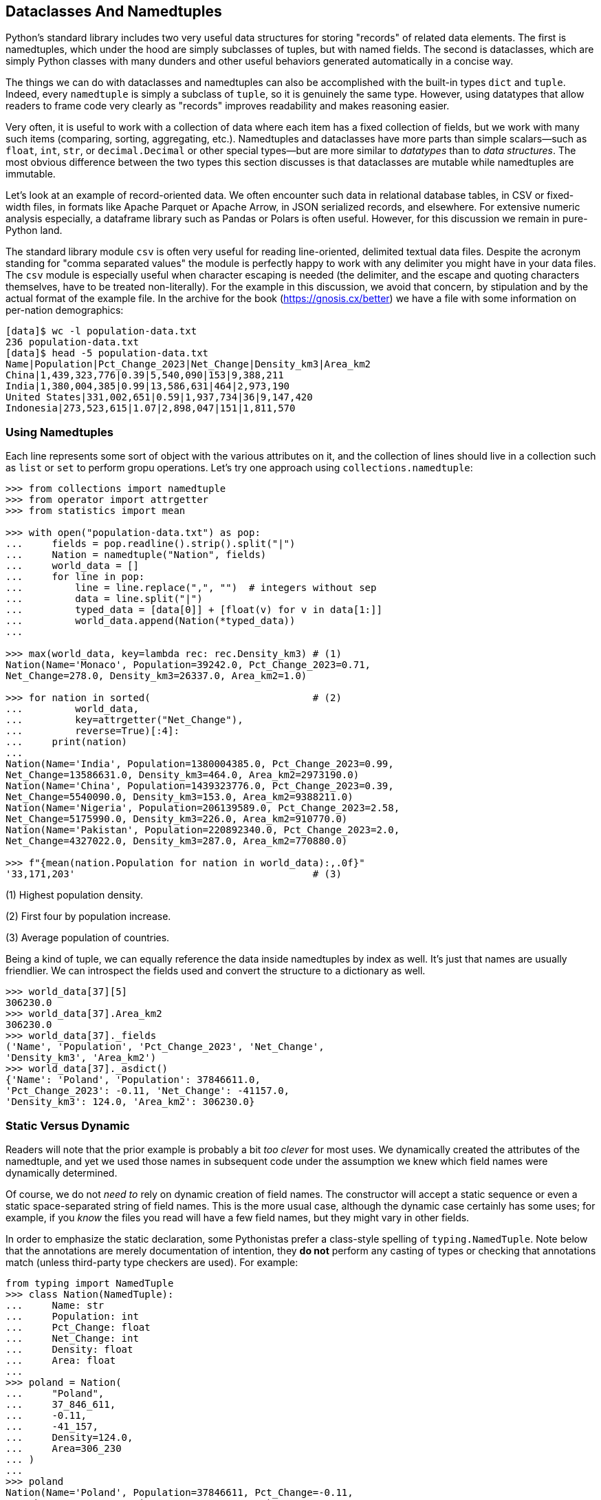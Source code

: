 == Dataclasses And Namedtuples

Python's standard library includes two very useful data structures for storing
"records" of related data elements. The first is namedtuples, which under the
hood are simply subclasses of tuples, but with named fields. The second is
dataclasses, which are simply Python classes with many dunders and other
useful behaviors generated automatically in a concise way.

The things we can do with dataclasses and namedtuples can also be accomplished
with the built-in types `dict` and `tuple`.  Indeed, every `namedtuple` is
simply a subclass of `tuple`, so it is genuinely the same type.  However,
using datatypes that allow readers to frame code very clearly as "records"
improves readability and makes reasoning easier.

Very often, it is useful to work with a collection of data where each item has
a fixed collection of fields, but we work with many such items (comparing,
sorting, aggregating, etc.).  Namedtuples and dataclasses have more parts than
simple scalars—such as `float`, `int`, `str`, or `decimal.Decimal` or other
special types—but are more similar to _datatypes_ than to _data structures_.
The most obvious difference between the two types this section discusses is
that dataclasses are mutable while namedtuples are immutable.

Let's look at an example of record-oriented data.  We often encounter such
data in relational database tables, in CSV or fixed-width files, in formats
like Apache Parquet or Apache Arrow, in JSON serialized records, and
elsewhere.  For extensive numeric analysis especially, a dataframe library
such as Pandas or Polars is often useful. However, for this discussion we
remain in pure-Python land.

The standard library module `csv` is often very useful for reading
line-oriented, delimited textual data files.  Despite the acronym standing for
"comma separated values" the module is perfectly happy to work with any
delimiter you might have in your data files.  The `csv` module is especially
useful when character escaping is needed (the delimiter, and the escape and
quoting characters themselves, have to be treated non-literally).  For the
example in this discussion, we avoid that concern, by stipulation and by the
actual format of the example file.  In the archive for the book
(https://gnosis.cx/better) we have a file with some information on
per-nation demographics:

----
[data]$ wc -l population-data.txt
236 population-data.txt
[data]$ head -5 population-data.txt
Name|Population|Pct_Change_2023|Net_Change|Density_km3|Area_km2
China|1,439,323,776|0.39|5,540,090|153|9,388,211
India|1,380,004,385|0.99|13,586,631|464|2,973,190
United States|331,002,651|0.59|1,937,734|36|9,147,420
Indonesia|273,523,615|1.07|2,898,047|151|1,811,570
----

=== Using Namedtuples

Each line represents some sort of object with the various attributes on it,
and the collection of lines should live in a collection such as `list` or
`set` to perform gropu operations.  Let's try one approach using
`collections.namedtuple`:

[source,python]
----
>>> from collections import namedtuple
>>> from operator import attrgetter
>>> from statistics import mean

>>> with open("population-data.txt") as pop:
...     fields = pop.readline().strip().split("|")
...     Nation = namedtuple("Nation", fields)
...     world_data = []
...     for line in pop:
...         line = line.replace(",", "")  # integers without sep
...         data = line.split("|")
...         typed_data = [data[0]] + [float(v) for v in data[1:]]
...         world_data.append(Nation(*typed_data))
...

>>> max(world_data, key=lambda rec: rec.Density_km3) # (1)
Nation(Name='Monaco', Population=39242.0, Pct_Change_2023=0.71,
Net_Change=278.0, Density_km3=26337.0, Area_km2=1.0)

>>> for nation in sorted(                            # (2)
...         world_data, 
...         key=attrgetter("Net_Change"),
...         reverse=True)[:4]:
...     print(nation)
...
Nation(Name='India', Population=1380004385.0, Pct_Change_2023=0.99,
Net_Change=13586631.0, Density_km3=464.0, Area_km2=2973190.0)
Nation(Name='China', Population=1439323776.0, Pct_Change_2023=0.39,
Net_Change=5540090.0, Density_km3=153.0, Area_km2=9388211.0)
Nation(Name='Nigeria', Population=206139589.0, Pct_Change_2023=2.58,
Net_Change=5175990.0, Density_km3=226.0, Area_km2=910770.0)
Nation(Name='Pakistan', Population=220892340.0, Pct_Change_2023=2.0,
Net_Change=4327022.0, Density_km3=287.0, Area_km2=770880.0)

>>> f"{mean(nation.Population for nation in world_data):,.0f}"
'33,171,203'                                         # (3)
----

(1) Highest population density.

(2) First four by population increase.

(3) Average population of countries.

Being a kind of tuple, we can equally reference the data inside namedtuples by
index as well.  It's just that names are usually friendlier.  We can
introspect the fields used and convert the structure to a dictionary as well.

[source,python]
----
>>> world_data[37][5]
306230.0
>>> world_data[37].Area_km2
306230.0
>>> world_data[37]._fields
('Name', 'Population', 'Pct_Change_2023', 'Net_Change', 
'Density_km3', 'Area_km2')
>>> world_data[37]._asdict()
{'Name': 'Poland', 'Population': 37846611.0, 
'Pct_Change_2023': -0.11, 'Net_Change': -41157.0, 
'Density_km3': 124.0, 'Area_km2': 306230.0}
----

=== Static Versus Dynamic

Readers will note that the prior example is probably a bit _too clever_ for
most uses.  We dynamically created the attributes of the namedtuple, and yet
we used those names in subsequent code under the assumption we knew which
field names were dynamically determined.

Of course, we do not _need to_ rely on dynamic creation of field names.  The
constructor will accept a static sequence or even a static space-separated
string of field names.  This is the more usual case, although the dynamic case
certainly has some uses; for example, if you _know_ the files you read will
have a few field names, but they might vary in other fields.  

In order to emphasize the static declaration, some Pythonistas prefer a
class-style spelling of `typing.NamedTuple`.  Note below that the annotations
are merely documentation of intention, they *do not* perform any casting of
types or checking that annotations match (unless third-party type checkers are
used).  For example:

[source,python]
----

from typing import NamedTuple
>>> class Nation(NamedTuple):
...     Name: str
...     Population: int
...     Pct_Change: float
...     Net_Change: int
...     Density: float
...     Area: float
...
>>> poland = Nation(
...     "Poland",
...     37_846_611,
...     -0.11,
...     -41_157,
...     Density=124.0,
...     Area=306_230
... )
...
>>> poland
Nation(Name='Poland', Population=37846611, Pct_Change=-0.11,
Net_Change=-41157, Density=124.0, Area=306230)
----

We can use either positional or named parameters to create a new `Nation`
object, so the example uses a mixture (positional first, of course).  As
promised, the type declarations are not enforced; for example, `poland.Area`
is an integer (as in the actual source data) even though it conceptually could
be non-integral as "declared."

=== Data Classes

Using data classes is very similar to using the `typing.NamedTuple` in syntax.
However, data classes allow you to mutate fields, and also allow you to add
methods that are useful for working with the data within fields.  Let's create
a `dataclass` version of our `Nation` object.

Mutability is the overriding difference between `typing.NamedTuple` and
`@dataclasses.dataclass`, but `collections.namedtuple` has the advantage of
feeling much lighter weight when used in code (for human readers, not in
underlying resource utilization).  In speed and memory usage, the options are
roughly equivalent, the main difference is in expressing an intent.  Likewise,
in almost all of your plain classes, you _could_ decorate them as data classes
and cause no harm to your program operation; but if a class really doesn't 
have a record-oriented purpose, such a decorator would be confusing and 
mislead later developers.
 

[source,python]
----
>>> from dataclasses import dataclass
>>> from copy import copy                          # (1)

>>> @dataclass
... class DataNation:
...     Name: str
...     Population: int = 0
...     Pct_Change: float = 0
...     Net_Change: int = 0
...     Density: float = 0
...     Area: float = 0
...
...     def project_next_year(self, new_people):
...         self.Population += new_people
...         self.Net_Change = new_people
...         self.Pct_Change = new_people / self.Population
...         self.Density = self.Population / self.Area
...         return self
...

>>> peru_2023 = DataNation(
...     "Peru",
...     32_971_854,
...     Pct_Change=1.42,
...     Net_Change=461_401,
...     Density=26,
...     Area=1_280_000                             # (2)
... )

>>> peru_2023
DataNation(Name='Peru', Population=32971854, Pct_Change=1.42, 
Net_Change=461401, Density=26, Area=1280000)
>>> peru_2023.Density, peru_2023.Population
(26, 32971854)

>>> peru_2024 = copy(peru_2023).project_next_year(500_000)
>>> peru_2024.Density, peru_2024.Population
(26.1498859375, 33471854)
----

(1) For the example, we wish to retain the old record.

(2) The round number suggests the source data is imprecise.

As with the documentary annotations in `typing.NamedTuple` the annotations in
a dataclass are not enforced in any way by Python itself.  While conventional,
the annotations are not even required to be types by Python.

Data classes have a few more "advanced" features, such as
`dataclasses.field()` which allows you to specify a mutable default that is
specific to the instance.  `dataclasses.fields()`, `dataclasses.asdict()` and
`dataclasses.astuple()` provide means to introspect and transform data
classes.

When you define a data class, you use a decorator rather than, e.g. inheriting
from a base class.  This is used because the construction somewhat dynamically
adds attributes and methods to the created class that would not be possible
with inheritance.  You don't need to worry about this, just remember the
syntax.  However, if you really need to know whether an object is a dataclass,
you can ask `dataclasses.is_dataclass(obj)`.


